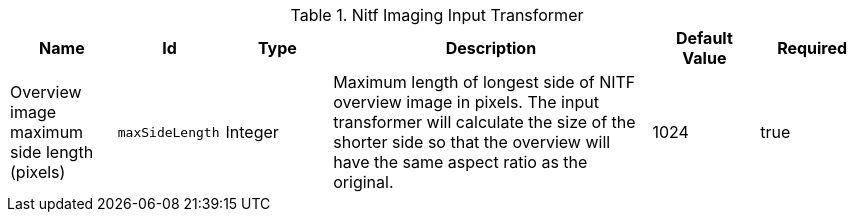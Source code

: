 .[[NITF_Input_Transformer]]Nitf Imaging Input Transformer
[cols="1,1m,1,3,1,1" options="header"]
|===

|Name
|Id
|Type
|Description
|Default Value
|Required

|Overview image maximum side length (pixels)
|maxSideLength
|Integer
|Maximum length of longest side of NITF overview image in pixels. The input transformer will calculate the size of the shorter side so that the overview will have the same aspect ratio as the original.
|1024
|true

|===

